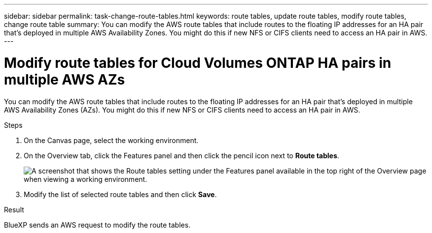 ---
sidebar: sidebar
permalink: task-change-route-tables.html
keywords: route tables, update route tables, modify route tables, change route table
summary: You can modify the AWS route tables that include routes to the floating IP addresses for an HA pair that's deployed in multiple AWS Availability Zones. You might do this if new NFS or CIFS clients need to access an HA pair in AWS.
---

= Modify route tables for Cloud Volumes ONTAP HA pairs in multiple AWS AZs
:hardbreaks:
:nofooter:
:icons: font
:linkattrs:
:imagesdir: ./media/

[.lead]
You can modify the AWS route tables that include routes to the floating IP addresses for an HA pair that's deployed in multiple AWS Availability Zones (AZs). You might do this if new NFS or CIFS clients need to access an HA pair in AWS.

.Steps

. On the Canvas page, select the working environment.

. On the Overview tab, click the Features panel and then click the pencil icon next to *Route tables*.
+
image:screenshot_features_route_tables.png[A screenshot that shows the Route tables setting under the Features panel available in the top right of the Overview page when viewing a working environment.]

. Modify the list of selected route tables and then click *Save*.

.Result

BlueXP sends an AWS request to modify the route tables.
